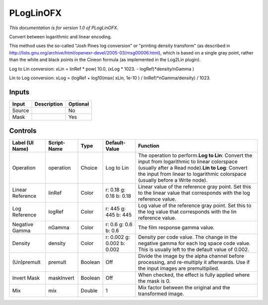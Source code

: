 .. _net.sf.openfx.PLogLin:

PLogLinOFX
==========

*This documentation is for version 1.0 of PLogLinOFX.*

Convert between logarithmic and linear encoding.

This method uses the so-called "Josh Pines log conversion" or "printing density transform" (as described in http://lists.gnu.org/archive/html/openexr-devel/2005-03/msg00006.html), which is based on a single gray point, rather than the white and black points in the Cineon formula (as implemented in the Log2Lin plugin).

Log to Lin conversion: xLin = linRef \* pow( 10.0, (xLog \* 1023. - logRef)\*density/nGamma )

Lin to Log conversion: xLog = (logRef + log10(max( xLin, 1e-10 ) / linRef)\*nGamma/density) / 1023.

Inputs
------

+----------+---------------+------------+
| Input    | Description   | Optional   |
+==========+===============+============+
| Source   |               | No         |
+----------+---------------+------------+
| Mask     |               | Yes        |
+----------+---------------+------------+

Controls
--------

+--------------------+---------------+-----------+------------------------------+-------------------------------------------------------------------------------------------------------------------------------------------------------------------------------------------------------------------------------------------+
| Label (UI Name)    | Script-Name   | Type      | Default-Value                | Function                                                                                                                                                                                                                                  |
+====================+===============+===========+==============================+===========================================================================================================================================================================================================================================+
| Operation          | operation     | Choice    | Log to Lin                   | The operation to perform.\ **Log to Lin**: Convert the input from logarithmic to linear colorspace (usually after a Read node).\ **Lin to Log**: Convert the input from linear to logarithmic colorspace (usually before a Write node).   |
+--------------------+---------------+-----------+------------------------------+-------------------------------------------------------------------------------------------------------------------------------------------------------------------------------------------------------------------------------------------+
| Linear Reference   | linRef        | Color     | r: 0.18 g: 0.18 b: 0.18      | Linear value of the reference gray point. Set this to the linear value that corresponds with the log reference value.                                                                                                                     |
+--------------------+---------------+-----------+------------------------------+-------------------------------------------------------------------------------------------------------------------------------------------------------------------------------------------------------------------------------------------+
| Log Reference      | logRef        | Color     | r: 445 g: 445 b: 445         | Log value of the reference gray point. Set this to the log value that corresponds with the lin reference value.                                                                                                                           |
+--------------------+---------------+-----------+------------------------------+-------------------------------------------------------------------------------------------------------------------------------------------------------------------------------------------------------------------------------------------+
| Negative Gamma     | nGamma        | Color     | r: 0.6 g: 0.6 b: 0.6         | The film response gamma value.                                                                                                                                                                                                            |
+--------------------+---------------+-----------+------------------------------+-------------------------------------------------------------------------------------------------------------------------------------------------------------------------------------------------------------------------------------------+
| Density            | density       | Color     | r: 0.002 g: 0.002 b: 0.002   | Density per code value. The change in the negative gamma for each log space code value. This is usually left to the default value of 0.002.                                                                                               |
+--------------------+---------------+-----------+------------------------------+-------------------------------------------------------------------------------------------------------------------------------------------------------------------------------------------------------------------------------------------+
| (Un)premult        | premult       | Boolean   | Off                          | Divide the image by the alpha channel before processing, and re-multiply it afterwards. Use if the input images are premultiplied.                                                                                                        |
+--------------------+---------------+-----------+------------------------------+-------------------------------------------------------------------------------------------------------------------------------------------------------------------------------------------------------------------------------------------+
| Invert Mask        | maskInvert    | Boolean   | Off                          | When checked, the effect is fully applied where the mask is 0.                                                                                                                                                                            |
+--------------------+---------------+-----------+------------------------------+-------------------------------------------------------------------------------------------------------------------------------------------------------------------------------------------------------------------------------------------+
| Mix                | mix           | Double    | 1                            | Mix factor between the original and the transformed image.                                                                                                                                                                                |
+--------------------+---------------+-----------+------------------------------+-------------------------------------------------------------------------------------------------------------------------------------------------------------------------------------------------------------------------------------------+
